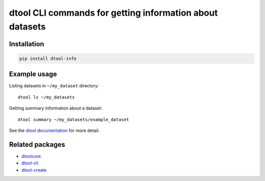dtool CLI commands for getting information about datasets
=========================================================

.. image:: https://badge.fury.io/py/dtool-info.svg
   :target: http://badge.fury.io/py/dtool-info
   :alt: PyPi package

.. image:: https://travis-ci.org/jic-dtool/dtool-info.svg?branch=master
   :target: https://travis-ci.org/jic-dtool/dtool-info
   :alt: Travis CI build status (Linux)

.. image:: https://codecov.io/github/jic-dtool/dtool-info/coverage.svg?branch=master
   :target: https://codecov.io/github/jic-dtool/dtool-info?branch=master
   :alt: Code Coverage


Installation
------------

.. code-block:: bash

    pip install dtool-info


Example usage
-------------

Listing datasets in ``~/my_dataset`` directory::

    dtool ls ~/my_datasets

Getting summary information about a dataset::

    dtool summary ~/my_datasets/example_dataset

See the `dtool documentation <http://dtool.readthedocs.io>`_ for more detail.


Related packages
----------------

- `dtoolcore <https://github.com/jic-dtool/dtoolcore>`_
- `dtool-cli <https://github.com/jic-dtool/dtool-cli>`_
- `dtool-create <https://github.com/jic-dtool/dtool-create>`_
